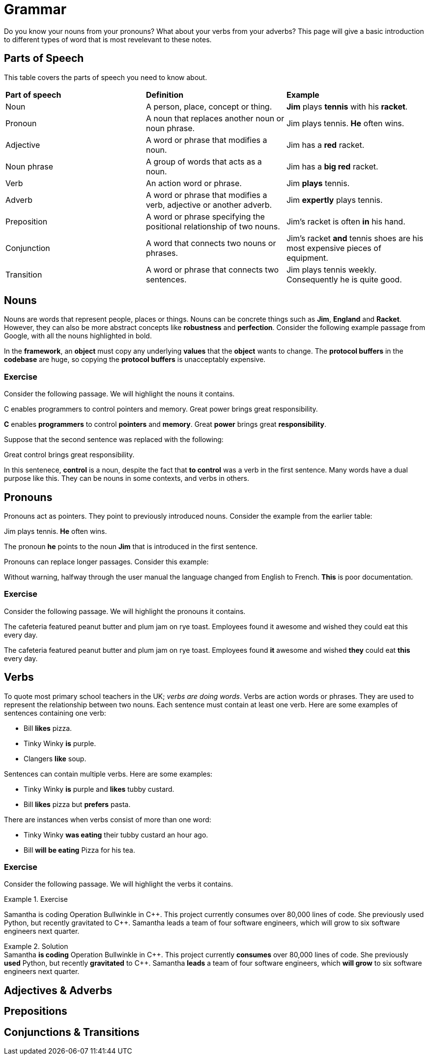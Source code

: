 = Grammar

Do you know your nouns from your pronouns? What about your verbs from your adverbs? This page will give a basic introduction to different types of word that is most revelevant to these notes.

== Parts of Speech
This table covers the parts of speech you need to know about.

[cols="1,1,1"]
|===
|*Part of speech*
|*Definition*
|*Example*

|Noun
|A person, place, concept or thing.
|*Jim* plays *tennis* with his *racket*.

|Pronoun
|A noun that replaces another noun or noun phrase.
|Jim plays tennis. *He* often wins.

|Adjective
|A word or phrase that modifies a noun.
|Jim has a *red* racket.

|Noun phrase
|A group of words that acts as a noun.
|Jim has a *big red* racket.

|Verb
|An action word or phrase.
|Jim *plays* tennis.

|Adverb
|A word or phrase that modifies a verb, adjective or another adverb.
|Jim *expertly* plays tennis.

|Preposition
|A word or phrase specifying the positional relationship of two nouns.
|Jim's racket is often *in* his hand.

|Conjunction
|A word that connects two nouns or phrases.
|Jim's racket *and* tennis shoes are his most expensive pieces of equipment.

|Transition
|A word or phrase that connects two sentences.
|Jim plays tennis weekly. Consequently he is quite good.
|===

== Nouns

Nouns are words that represent people, places or things. Nouns can be concrete things such as *Jim*, *England* and *Racket*. However, they can also be more abstract concepts like *robustness* and *perfection*. Consider the following example passage from Google, with all the nouns highlighted in bold.

[sidebar]
In the *framework*, an *object* must copy any underlying *values* that the *object* wants to change. The *protocol buffers* in the *codebase* are huge, so copying the *protocol buffers* is unacceptably expensive.

=== Exercise

Consider the following passage. We will highlight the nouns it contains.

[sidebar]
C enables programmers to control pointers and memory. Great power brings great responsibility.

*C* enables *programmers* to control *pointers* and *memory*. Great *power* brings great *responsibility*.

Suppose that the second sentence was replaced with the following:

[sidebar]
Great control brings great responsibility.

In this sentenece, *control* is a noun, despite the fact that *to control* was a verb in the first sentence. Many words have a dual purpose like this. They can be nouns in some contexts, and verbs in others.

== Pronouns

Pronouns act as pointers. They point to previously introduced nouns. Consider the example from the earlier table:

[sidebar]
Jim plays tennis. *He* often wins.

The pronoun *he* points to the noun *Jim* that is introduced in the first sentence.

Pronouns can replace longer passages. Consider this example:

[sidebar]
Without warning, halfway through the user manual the language changed from English to French. *This* is poor documentation.

=== Exercise

Consider the following passage. We will highlight the pronouns it contains.

[sidebar]
The cafeteria featured peanut butter and plum jam on rye toast. Employees found it awesome and wished they could eat this every day.

The cafeteria featured peanut butter and plum jam on rye toast. Employees found *it* awesome and wished *they* could eat *this* every day.

== Verbs

To quote most primary school teachers in the UK; _verbs are doing words_. Verbs are action words or phrases. They are used to represent the relationship between two nouns. Each sentence must contain at least one verb. Here are some examples of sentences containing one verb:

* Bill *likes* pizza.
* Tinky Winky *is* purple.
* Clangers *like* soup.

Sentences can contain multiple verbs. Here are some examples:

* Tinky Winky *is* purple and *likes* tubby custard.
* Bill *likes* pizza but *prefers* pasta.

There are instances when verbs consist of more than one word:

* Tinky Winky *was eating* their tubby custard an hour ago.
* Bill *will be eating* Pizza for his tea.

=== Exercise

Consider the following passage. We will highlight the verbs it contains.

.Exercise
====
Samantha is coding Operation Bullwinkle in C{plus}{plus}. This project currently consumes over 80,000 lines of code. She previously used Python, but recently gravitated to C{plus}{plus}. Samantha leads a team of four software engineers, which will grow to six software engineers next quarter.
====

.Solution
[example]
Samantha *is coding* Operation Bullwinkle in C{plus}{plus}. This project currently *consumes* over 80,000 lines of code. She previously *used* Python, but recently *gravitated* to C{plus}{plus}. Samantha *leads* a team of four software engineers, which *will grow* to six software engineers next quarter.


== Adjectives & Adverbs

== Prepositions

== Conjunctions & Transitions



